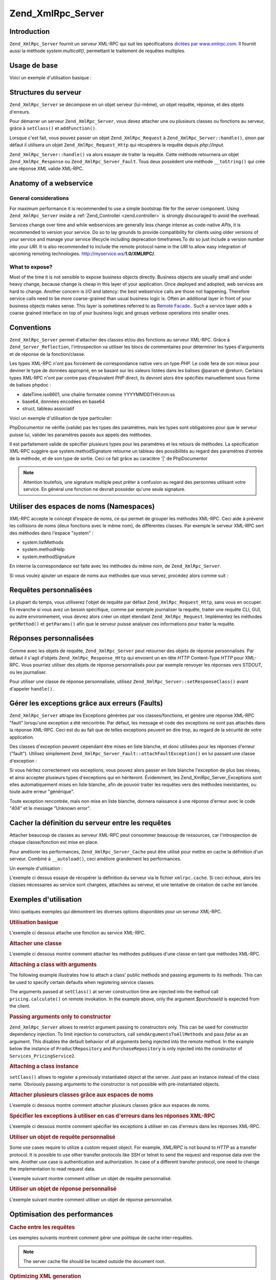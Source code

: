 .. _zend.xmlrpc.server:

Zend_XmlRpc_Server
==================

.. _zend.xmlrpc.server.introduction:

Introduction
------------

``Zend_XmlRpc_Server`` fournit un serveur XML-RPC qui suit les spécifications `dictées par www.xmlrpc.com`_. Il
fournit aussi la méthode *system.multicall()*, permettant le traitement de requêtes multiples.

.. _zend.xmlrpc.server.usage:

Usage de base
-------------

Voici un exemple d'utilisation basique :

.. code-block:: php
   :linenos:

   $server = new Zend_XmlRpc_Server();
   $server->setClass('My_Service_Class');
   echo $server->handle();

.. _zend.xmlrpc.server.structure:

Structures du serveur
---------------------

``Zend_XmlRpc_Server`` se décompose en un objet serveur (lui-même), un objet requête, réponse, et des objets
d'erreurs.

Pour démarrer un serveur ``Zend_XmlRpc_Server``, vous devez attacher une ou plusieurs classes ou fonctions au
serveur, grâce à ``setClass()`` et ``addFunction()``.

Lorsque c'est fait, vous pouvez passer un objet ``Zend_XmlRpc_Request`` à ``Zend_XmlRpc_Server::handle()``, sinon
par défaut il utilisera un objet ``Zend_XmlRpc_Request_Http`` qui récupérera la requête depuis *php://input*.

``Zend_XmlRpc_Server::handle()`` va alors essayer de traiter la requête. Cette méthode retournera un objet
``Zend_XmlRpc_Response`` ou ``Zend_XmlRpc_Server_Fault``. Tous deux possèdent une méthode ``__toString()`` qui
crée une réponse *XML* valide XML-RPC.

.. _zend.xmlrpc.server.anatomy:

Anatomy of a webservice
-----------------------

.. _zend.xmlrpc.server.anatomy.general:

General considerations
^^^^^^^^^^^^^^^^^^^^^^

For maximum performance it is recommended to use a simple bootstrap file for the server component. Using
``Zend_XmlRpc_Server`` inside a :ref:`Zend_Controller <zend.controller>` is strongly discouraged to avoid the
overhead.

Services change over time and while webservices are generally less change intense as code-native *APIs*, it is
recommended to version your service. Do so to lay grounds to provide compatibility for clients using older versions
of your service and manage your service lifecycle including deprecation timeframes.To do so just include a version
number into your *URI*. It is also recommended to include the remote protocol name in the *URI* to allow easy
integration of upcoming remoting technologies. http://myservice.ws/**1.0/XMLRPC/**.

.. _zend.xmlrpc.server.anatomy.expose:

What to expose?
^^^^^^^^^^^^^^^

Most of the time it is not sensible to expose business objects directly. Business objects are usually small and
under heavy change, because change is cheap in this layer of your application. Once deployed and adopted, web
services are hard to change. Another concern is *I/O* and latency: the best webservice calls are those not
happening. Therefore service calls need to be more coarse-grained than usual business logic is. Often an additional
layer in front of your business objects makes sense. This layer is sometimes referred to as `Remote Facade.`_. Such
a service layer adds a coarse grained interface on top of your business logic and groups verbose operations into
smaller ones.

.. _zend.xmlrpc.server.conventions:

Conventions
-----------

``Zend_XmlRpc_Server`` permet d'attacher des classes et/ou des fonctions au serveur XML-RPC. Grâce à
``Zend_Server_Reflection``, l'introspection va utiliser les blocs de commentaires pour déterminer les types
d'arguments et de réponse de la fonction/classe.

Les types XML-RPC n'ont pas forcément de correspondance native vers un type *PHP*. Le code fera de son mieux pour
deviner le type de données approprié, en se basant sur les valeurs listées dans les balises @param et @return.
Certains types XML-RPC n'ont par contre pas d'équivalent *PHP* direct, ils devront alors être spécifiés
manuellement sous forme de balises phpdoc :

- dateTime.iso8601, une chaîne formatée comme YYYYMMDDTHH:mm:ss

- base64, données encodées en base64

- struct, tableau associatif

Voici un exemple d'utilisation de type particulier:

.. code-block:: php
   :linenos:

   /**
   * This is a sample function
   *
   * @param base64 $val1 Base64-encoded data
   * @param dateTime.iso8601 $val2 An ISO date
   * @param struct $val3 An associative array
   * @return struct
   */
   function myFunc($val1, $val2, $val3)
   {}

PhpDocumentor ne vérifie (valide) pas les types des paramètres, mais les types sont obligatoires pour que le
serveur puisse lui, valider les paramètres passés aux appels des méthodes.

Il est parfaitement valide de spécifier plusieurs types pour les paramètres et les retours de méthodes. La
spécification XML-RPC suggère que system.methodSignature retourne un tableau des possibilités au regard des
paramètres d'entrée de la méthode, et de son type de sortie. Ceci ce fait grâce au caractère '\|' de
PhpDocumentor

.. code-block:: php
   :linenos:

   /**
   * This is a sample function
   *
   * @param string|base64 $val1 String or base64-encoded data
   * @param string|dateTime.iso8601 $val2 String or an ISO date
   * @param array|struct $val3 Normal indexed array or an associative array
   * @return boolean|struct
   */
   function myFunc($val1, $val2, $val3)
   {}

.. note::

   Attention toutefois, une signature multiple peut prêter à confusion au regard des personnes utilisant votre
   service. En général une fonction ne devrait posséder qu'une seule signature.

.. _zend.xmlrpc.server.namespaces:

Utiliser des espaces de noms (Namespaces)
-----------------------------------------

XML-RPC accepte le concept d'espace de noms, ce qui permet de grouper les méthodes XML-RPC. Ceci aide à prévenir
les collisions de noms (deux fonctions avec le même nom), de différentes classes. Par exemple le serveur XML-RPC
sert des méthodes dans l'espace "system" :

- system.listMethods

- system.methodHelp

- system.methodSignature

En interne la correspondance est faite avec les méthodes du même nom, de ``Zend_XmlRpc_Server``.

Si vous voulez ajouter un espace de noms aux méthodes que vous servez, procédez alors comme suit :

.. code-block:: php
   :linenos:

   // Toutes les méthodes publiques de My_Service_Class seront accessibles
   // via myservice.METHODNAME
   $server->setClass('My_Service_Class', 'myservice');

   // la fonction 'somefunc' sera accessible via funcs.somefunc
   $server->addFunction('somefunc', 'funcs');

.. _zend.xmlrpc.server.request:

Requêtes personnalisées
-----------------------

La plupart du temps, vous utiliserez l'objet de requête par défaut ``Zend_XmlRpc_Request_Http``, sans vous en
occuper. En revanche si vous avez un besoin spécifique, comme par exemple journaliser la requête, traiter une
requête CLI, GUI, ou autre environnement, vous devrez alors créer un objet étendant ``Zend_XmlRpc_Request``.
Implémentez les méthodes ``getMethod()`` et ``getParams()`` afin que le serveur puisse analyser ces informations
pour traiter la requête.

.. _zend.xmlrpc.server.response:

Réponses personnalisées
-----------------------

Comme avec les objets de requête, ``Zend_XmlRpc_Server`` peut retourner des objets de réponse personnalisés. Par
défaut il s'agit d'objets ``Zend_XmlRpc_Response_Http`` qui envoient un en-tête *HTTP* Content-Type *HTTP* pour
XML-RPC. Vous pourriez utiliser des objets de réponse personnalisés pour par exemple renvoyer les réponses vers
STDOUT, ou les journaliser.

Pour utiliser une classe de réponse personnalisée, utilisez ``Zend_XmlRpc_Server::setResponseClass()`` avant
d'appeler ``handle()``.

.. _zend.xmlrpc.server.fault:

Gérer les exceptions grâce aux erreurs (Faults)
-----------------------------------------------

``Zend_XmlRpc_Server`` attrape les Exceptions générées par vos classes/fonctions, et génère une réponse
XML-RPC "fault" lorsqu'une exception a été rencontrée. Par défaut, les message et code des exceptions ne sont
pas attachés dans la réponse XML-RPC. Ceci est du au fait que de telles exceptions peuvent en dire trop, au
regard de la sécurité de votre application.

Des classes d'exception peuvent cependant être mises en liste blanche, et donc utilisées pour les réponses
d'erreur ("fault"). Utilisez simplement ``Zend_XmlRpc_Server_Fault::attachFaultException()`` en lui passant une
classe d'exception :

.. code-block:: php
   :linenos:

   Zend_XmlRpc_Server_Fault::attachFaultException('My_Project_Exception');

Si vous héritez correctement vos exceptions, vous pouvez alors passer en liste blanche l'exception de plus bas
niveau, et ainsi accepter plusieurs types d'exceptions qui en hériteront. Évidemment, les
Zend_XmlRpc_Server_Exceptions sont elles automatiquement mises en liste blanche, afin de pouvoir traiter les
requêtes vers des méthodes inexistantes, ou toute autre erreur "générique".

Toute exception rencontrée, mais non mise en liste blanche, donnera naissance à une réponse d'erreur avec le
code "404" et le message "Unknown error".

.. _zend.xmlrpc.server.caching:

Cacher la définition du serveur entre les requêtes
--------------------------------------------------

Attacher beaucoup de classes au serveur XML-RPC peut consommer beaucoup de ressources, car l'introspection de
chaque classe/fonction est mise en place.

Pour améliorer les performances, ``Zend_XmlRpc_Server_Cache`` peut être utilisé pour mettre en cache la
définition d'un serveur. Combiné à ``__autoload()``, ceci améliore grandement les performances.

Un exemple d'utilisation :

.. code-block:: php
   :linenos:

   function __autoload($class)
   {
       Zend_Loader::loadClass($class);
   }

   $cacheFile = dirname(__FILE__) . '/xmlrpc.cache';
   $server = new Zend_XmlRpc_Server();

   if (!Zend_XmlRpc_Server_Cache::get($cacheFile, $server)) {
       require_once 'My/Services/Glue.php';
       require_once 'My/Services/Paste.php';
       require_once 'My/Services/Tape.php';

       $server->setClass('My_Services_Glue', 'glue');
       // espace de noms glue
       $server->setClass('My_Services_Paste', 'paste');
       // espace de noms paste
       $server->setClass('My_Services_Tape', 'tape');
       // espace de noms tape

       Zend_XmlRpc_Server_Cache::save($cacheFile, $server);
   }

   echo $server->handle();

L'exemple ci dessus essaye de récupérer la définition du serveur via le fichier ``xmlrpc.cache``. Si ceci
échoue, alors les classes nécessaires au service sont chargées, attachées au serveur, et une tentative de
création de cache est lancée.

.. _zend.xmlrpc.server.use:

Exemples d'utilisation
----------------------

Voici quelques exemples qui démontrent les diverses options disponibles pour un serveur XML-RPC.

.. _zend.xmlrpc.server.use.attach-function:

.. rubric:: Utilisation basique

L'exemple ci dessous attache une fonction au service XML-RPC.

.. code-block:: php
   :linenos:

   /**
    * Retourne le hash MD5 d'une valeur
    *
    * @param string $value Valeur à hasher
    * @return string Hash MD5 de la valeur
    */
   function md5Value($value)
   {
       return md5($value);
   }

   $server = new Zend_XmlRpc_Server();
   $server->addFunction('md5Value');
   echo $server->handle();

.. _zend.xmlrpc.server.use.attach-class:

.. rubric:: Attacher une classe

L'exemple ci dessous montre comment attacher les méthodes publiques d'une classe en tant que méthodes XML-RPC.

.. code-block:: php
   :linenos:

   $server = new Zend_XmlRpc_Server();
   $server->setClass('Services_Comb');
   echo $server->handle();

.. _zend.xmlrpc.server.use.attach-class-with-arguments:

.. rubric:: Attaching a class with arguments

The following example illustrates how to attach a class' public methods and passing arguments to its methods. This
can be used to specify certain defaults when registering service classes.

.. code-block:: php
   :linenos:

   class Services_PricingService
   {
       /**
        * Calculate current price of product with $productId
        *
        * @param ProductRepository $productRepository
        * @param PurchaseRepository $purchaseRepository
        * @param integer $productId
        */
       public function calculate(ProductRepository $productRepository,
                                 PurchaseRepository $purchaseRepository,
                                 $productId)
       {
           ...
       }
   }

   $server = new Zend_XmlRpc_Server();
   $server->setClass('Services_PricingService',
                     'pricing',
                     new ProductRepository(),
                     new PurchaseRepository());

The arguments passed at ``setClass()`` at server construction time are injected into the method call
``pricing.calculate()`` on remote invokation. In the example above, only the argument *$purchaseId* is expected
from the client.

.. _zend.xmlrpc.server.use.attach-class-with-arguments-constructor:

.. rubric:: Passing arguments only to constructor

``Zend_XmlRpc_Server`` allows to restrict argument passing to constructors only. This can be used for constructor
dependency injection. To limit injection to constructors, call ``sendArgumentsToAllMethods`` and pass *false* as an
argument. This disables the default behavior of all arguments being injected into the remote method. In the example
below the instance of ``ProductRepository`` and ``PurchaseRepository`` is only injected into the constructor of
``Services_PricingService2``.

.. code-block:: php
   :linenos:

   class Services_PricingService2
   {
       /**
        * @param ProductRepository $productRepository
        * @param PurchaseRepository $purchaseRepository
        */
       public function __construct(ProductRepository $productRepository,
                                   PurchaseRepository $purchaseRepository)
       {
           ...
       }

       /**
        * Calculate current price of product with $productId
        *
        * @param integer $productId
        * @return double
        */
       public function calculate($productId)
       {
           ...
       }
   }

   $server = new Zend_XmlRpc_Server();
   $server->sendArgumentsToAllMethods(false);
   $server->setClass('Services_PricingService2',
                     'pricing',
                     new ProductRepository(),
                     new PurchaseRepository());

.. _zend.xmlrpc.server.use.attach-instance:

.. rubric:: Attaching a class instance

``setClass()`` allows to register a previously instantiated object at the server. Just pass an instance instead of
the class name. Obviously passing arguments to the constructor is not possible with pre-instantiated objects.

.. _zend.xmlrpc.server.use.attach-several-classes-namespaces:

.. rubric:: Attacher plusieurs classes grâce aux espaces de noms

L'exemple ci dessous montre comment attacher plusieurs classes grâce aux espaces de noms.

.. code-block:: php
   :linenos:

   require_once 'Services/Comb.php';
   require_once 'Services/Brush.php';
   require_once 'Services/Pick.php';

   $server = new Zend_XmlRpc_Server();
   $server->setClass('Services_Comb', 'comb');
   // méthodes appelées sous la forme comb.*
   $server->setClass('Services_Brush', 'brush');
   // méthodes appelées sous la forme brush.*
   $server->setClass('Services_Pick', 'pick');
   // méthodes appelées sous la forme pick.*
   echo $server->handle();

.. _zend.xmlrpc.server.use.exceptions-faults:

.. rubric:: Spécifier les exceptions à utiliser en cas d'erreurs dans les réponses XML-RPC

L'exemple ci dessous montre comment spécifier les exceptions à utiliser en cas d'erreurs dans les réponses
XML-RPC.

.. code-block:: php
   :linenos:

   require_once 'Services/Exception.php';
   require_once 'Services/Comb.php';
   require_once 'Services/Brush.php';
   require_once 'Services/Pick.php';

   // Utilise les Services_Exception pour les erreurs
   Zend_XmlRpc_Server_Fault::attachFaultException('Services_Exception');

   $server = new Zend_XmlRpc_Server();
   $server->setClass('Services_Comb', 'comb');
   // méthodes appelées sous la forme comb.*
   $server->setClass('Services_Brush', 'brush');
   // méthodes appelées sous la forme brush.*
   $server->setClass('Services_Pick', 'pick');
   // méthodes appelées sous la forme pick.*
   echo $server->handle();

.. _zend.xmlrpc.server.use.custom-request-object:

.. rubric:: Utiliser un objet de requête personnalisé

Some use cases require to utilize a custom request object. For example, *XML/RPC* is not bound to *HTTP* as a
transfer protocol. It is possible to use other transfer protocols like *SSH* or telnet to send the request and
response data over the wire. Another use case is authentication and authorization. In case of a different transfer
protocol, one need to change the implementation to read request data.

L'exemple suivant montre comment utiliser un objet de requête personnalisé.

.. code-block:: php
   :linenos:

   require_once 'Services/Request.php';
   require_once 'Services/Exception.php';
   require_once 'Services/Comb.php';
   require_once 'Services/Brush.php';
   require_once 'Services/Pick.php';

   // Utilise les Services_Exception pour les erreurs
   Zend_XmlRpc_Server_Fault::attachFaultException('Services_Exception');

   $server = new Zend_XmlRpc_Server();
   $server->setClass('Services_Comb', 'comb');
   // méthodes appelées sous la forme comb.*
   $server->setClass('Services_Brush', 'brush');
   // méthodes appelées sous la forme brush.*
   $server->setClass('Services_Pick', 'pick');
   // méthodes appelées sous la forme pick.*

   // Crée un objet de requête
   $request = new Services_Request();

   echo $server->handle($request);

.. _zend.xmlrpc.server.use.custom-response-object:

.. rubric:: Utiliser un objet de réponse personnalisé

L'exemple suivant montre comment utiliser un objet de réponse personnalisé.

.. code-block:: php
   :linenos:

   require_once 'Services/Request.php';
   require_once 'Services/Response.php';
   require_once 'Services/Exception.php';
   require_once 'Services/Comb.php';
   require_once 'Services/Brush.php';
   require_once 'Services/Pick.php';

   // Utilise les Services_Exception pour les erreurs
   Zend_XmlRpc_Server_Fault::attachFaultException('Services_Exception');

   $server = new Zend_XmlRpc_Server();
   $server->setClass('Services_Comb', 'comb');
   // méthodes appelées sous la forme comb.*
   $server->setClass('Services_Brush', 'brush');
   // méthodes appelées sous la forme brush.*
   $server->setClass('Services_Pick', 'pick');
   // méthodes appelées sous la forme pick.*

   // Crée un objet de requête
   $request = new Services_Request();

   // Utilise une réponse personnalisée
   $server->setResponseClass('Services_Response');

   echo $server->handle($request);

.. _zend.xmlrpc.server.performance:

Optimisation des performances
-----------------------------

.. _zend.xmlrpc.server.performance.caching:

.. rubric:: Cache entre les requêtes

Les exemples suivants montrent comment gérer une politique de cache inter-requêtes.

.. code-block:: php
   :linenos:

   require_once 'Services/Request.php';
   require_once 'Services/Response.php';
   require_once 'Services/Exception.php';
   require_once 'Services/Comb.php';
   require_once 'Services/Brush.php';
   require_once 'Services/Pick.php';

   // Specifier un fichier de cache
   $cacheFile = dirname(__FILE__) . '/xmlrpc.cache';

   // Utilise les Services_Exception pour les erreurs
   Zend_XmlRpc_Server_Fault::attachFaultException('Services_Exception');

   $server = new Zend_XmlRpc_Server();

   // Essaye de récupérer la définition du serveur via le cache
   if (!Zend_XmlRpc_Server_Cache::get($cacheFile, $server)) {
       $server->setClass('Services_Comb', 'comb');
       // méthodes appelées sous la forme comb.*
       $server->setClass('Services_Brush', 'brush');
       // méthodes appelées sous la forme brush.*
       $server->setClass('Services_Pick', 'pick');
       // méthodes appelées sous la forme pick.*

       // Sauve le cache
       Zend_XmlRpc_Server_Cache::save($cacheFile, $server));
   }

   // Crée un objet de requête
   $request = new Services_Request();

   // Utilise une réponse personnalisée
   $server->setResponseClass('Services_Response');

   echo $server->handle($request);

.. note::

   The server cache file should be located outside the document root.

.. _zend.xmlrpc.server.performance.xmlgen:

.. rubric:: Optimizing XML generation

``Zend_XmlRpc_Server`` uses ``DOMDocument`` of *PHP* extension *ext/dom* to generate it's *XML* output. While
*ext/dom* is available on a lot of hosts it is is not exactly the fastest. Benchmarks have shown, that
``XMLWriter`` from *ext/xmlwriter* performs better.

If *ext/xmlwriter* is available on your host, you can select a the ``XMLWriter``-based generator to leaverage the
performance differences.

.. code-block:: php
   :linenos:

   require_once 'Zend/XmlRpc/Server.php';
   require_once 'Zend/XmlRpc/Generator/XMLWriter.php';

   Zend_XmlRpc_Value::setGenerator(new Zend_XmlRpc_Generator_XMLWriter());

   $server = new Zend_XmlRpc_Server();
   ...

.. note::

   **Benchmark your application**

   Performance is determined by a lot of parameters and benchmarks only apply for the specific test case.
   Differences come from PHP version, installed extensions, webserver and operating system just to name a few.
   Please make sure to benchmark your application on your own and decide which generator to use based on **your**
   numbers.

.. note::

   **Benchmark your client**

   This optimization makes sense for the client side too. Just select the alternate *XML* generator before doing
   any work with ``Zend_XmlRpc_Client``.



.. _`dictées par www.xmlrpc.com`: http://www.xmlrpc.com/spec
.. _`Remote Facade.`: http://martinfowler.com/eaaCatalog/remoteFacade.html
